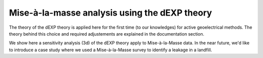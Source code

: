 Mise-à-la-masse analysis using the dEXP theory
==============================================

The theory of the dEXP theory is applied here for the first time (to our knowledges) for active geoelectrical methods. The theory behind this choice and required adjustements are explained in the documentation section.

We show here a sensitivity analysis (3d) of the dEXP theory apply to Mise-à-la-Masse data. 
In the near future, we'd like to introduce a case study where we used a Mise-à-la-Masse survey to identify a leakage in a landfill.

    
